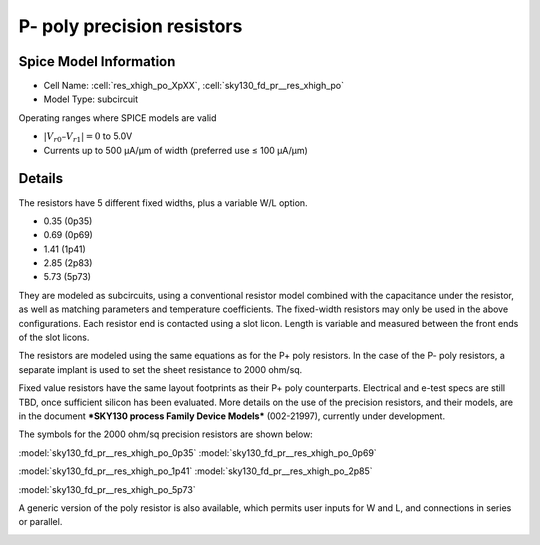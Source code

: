 P- poly precision resistors
---------------------------

Spice Model Information
~~~~~~~~~~~~~~~~~~~~~~~

-  Cell Name: :cell:`res_xhigh_po_XpXX`, :cell:`sky130_fd_pr__res_xhigh_po`
-  Model Type: subcircuit

Operating ranges where SPICE models are valid

-  :math:`|V_{r0} – V_{r1}| = 0` to 5.0V
-  Currents up to 500 µA/µm of width (preferred use ≤ 100 µA/µm)

Details
~~~~~~~

The resistors have 5 different fixed widths, plus a variable W/L option.

-  0.35 (0p35)
-  0.69 (0p69)
-  1.41 (1p41)
-  2.85 (2p83)
-  5.73 (5p73)

They are modeled as subcircuits, using a conventional resistor model combined with the capacitance under the resistor, as well as matching parameters and temperature coefficients. The fixed-width resistors may only be used in the above configurations. Each resistor end is contacted using a slot licon. Length is variable and measured between the front ends of the slot licons.

The resistors are modeled using the same equations as for the P+ poly resistors. In the case of the P- poly resistors, a separate implant is used to set the sheet resistance to 2000 ohm/sq.

Fixed value resistors have the same layout footprints as their P+ poly counterparts. Electrical and e-test specs are still TBD, once sufficient silicon has been evaluated. More details on the use of the precision resistors, and their models, are in the document ***SKY130 process Family Device Models*** (002-21997), currently under development.

The symbols for the 2000 ohm/sq precision resistors are shown below:

|symbol-res_xhigh_po_0p35| |symbol-res_xhigh_po_0p69|

:model:`sky130_fd_pr__res_xhigh_po_0p35` :model:`sky130_fd_pr__res_xhigh_po_0p69`

|symbol-res_xhigh_po_1p41| |symbol-res_xhigh_po_2p85|

:model:`sky130_fd_pr__res_xhigh_po_1p41` :model:`sky130_fd_pr__res_xhigh_po_2p85`

|symbol-res_xhigh_po_5p73|

:model:`sky130_fd_pr__res_xhigh_po_5p73`

A generic version of the poly resistor is also available, which permits user inputs for W and L, and connections in series or parallel.

|symbol-res_xhigh_po|

.. |symbol-res_xhigh_po_0p35| image:: symbol-res_xhigh_po_0p35.svg
.. |symbol-res_xhigh_po_0p69| image:: symbol-res_xhigh_po_0p69.svg
.. |symbol-res_xhigh_po_1p41| image:: symbol-res_xhigh_po_1p41.svg
.. |symbol-res_xhigh_po_2p85| image:: symbol-res_xhigh_po_2p85.svg
.. |symbol-res_xhigh_po_5p73| image:: symbol-res_xhigh_po_5p73.svg
.. |symbol-res_xhigh_po| image:: symbol-res_xhigh_po.svg

